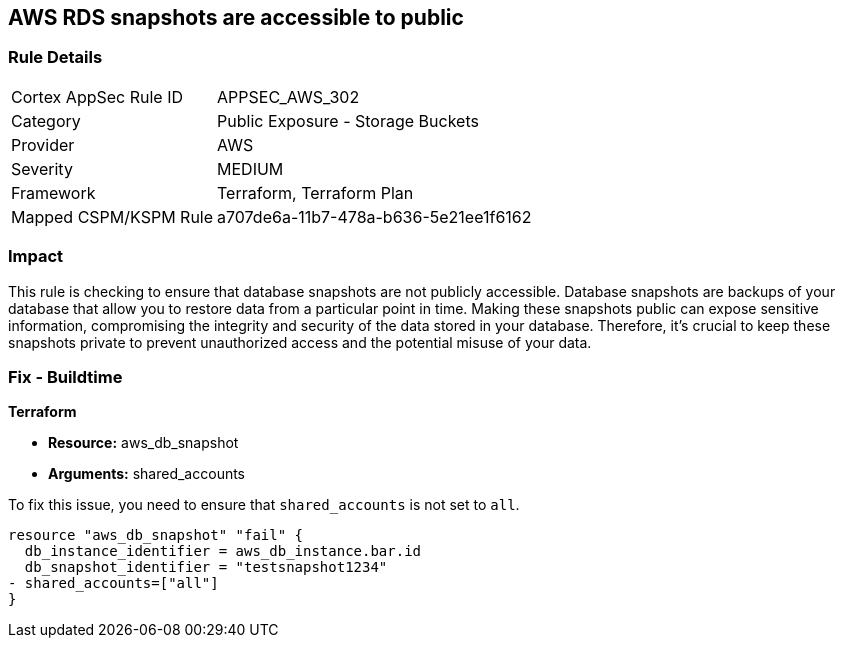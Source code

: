 == AWS RDS snapshots are accessible to public

=== Rule Details

[cols="1,2"]
|===
|Cortex AppSec Rule ID |APPSEC_AWS_302
|Category |Public Exposure - Storage Buckets
|Provider |AWS
|Severity |MEDIUM
|Framework |Terraform, Terraform Plan
|Mapped CSPM/KSPM Rule |a707de6a-11b7-478a-b636-5e21ee1f6162
|===


=== Impact
This rule is checking to ensure that database snapshots are not publicly accessible. Database snapshots are backups of your database that allow you to restore data from a particular point in time. Making these snapshots public can expose sensitive information, compromising the integrity and security of the data stored in your database. Therefore, it's crucial to keep these snapshots private to prevent unauthorized access and the potential misuse of your data.

=== Fix - Buildtime

*Terraform*

* *Resource:* aws_db_snapshot
* *Arguments:* shared_accounts

To fix this issue, you need to ensure that `shared_accounts` is not set to `all`.

[source,go]
----
resource "aws_db_snapshot" "fail" {
  db_instance_identifier = aws_db_instance.bar.id
  db_snapshot_identifier = "testsnapshot1234"
- shared_accounts=["all"]
}
----


